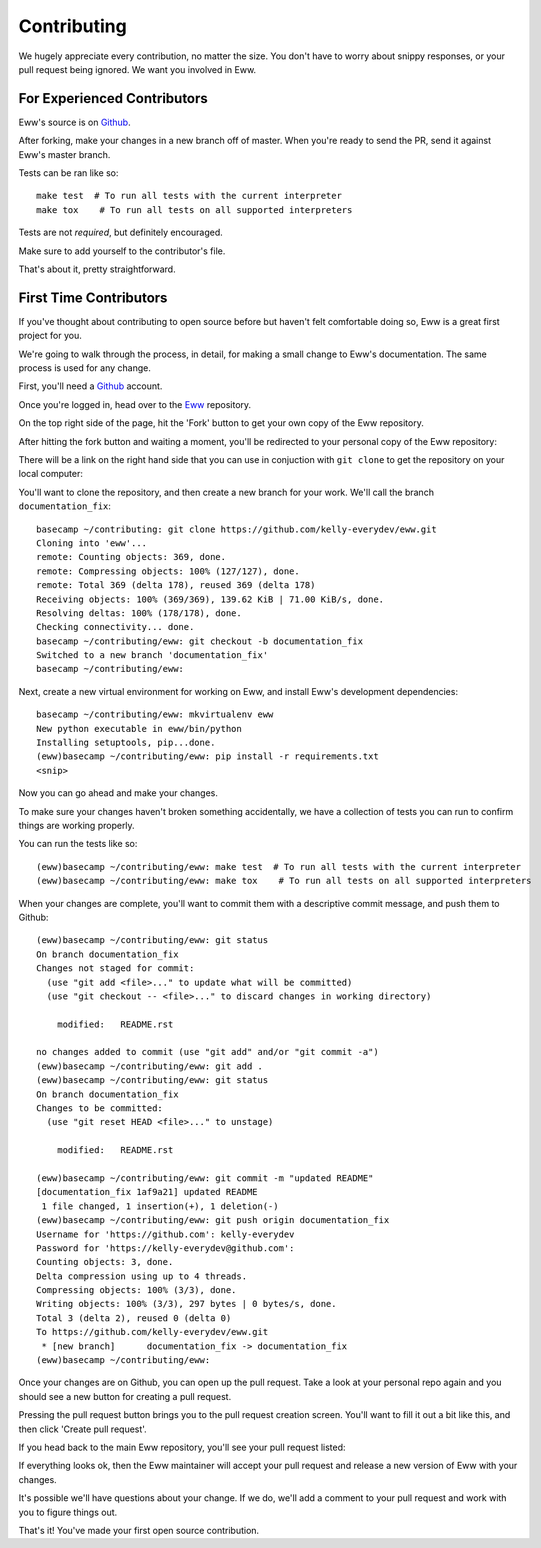 .. _contributing:

Contributing
============

We hugely appreciate every contribution, no matter the size.  You don't have to worry about snippy responses, or your pull request being ignored.  We want you involved in Eww.

For Experienced Contributors
----------------------------

Eww's source is on `Github <https://github.com/py-eww/eww>`_.

After forking, make your changes in a new branch off of master.  When you're ready to send the PR, send it against Eww's master branch.

Tests can be ran like so::

    make test  # To run all tests with the current interpreter
    make tox    # To run all tests on all supported interpreters

Tests are not *required*, but definitely encouraged.

Make sure to add yourself to the contributor's file.

That's about it, pretty straightforward.

First Time Contributors
-----------------------

If you've thought about contributing to open source before but haven't felt comfortable doing so, Eww is a great first project for you.

We're going to walk through the process, in detail, for making a small change to Eww's documentation.  The same process is used for any change.

First, you'll need a `Github <http://github.com>`_ account.

Once you're logged in, head over to the `Eww <https://github.com/py-eww/eww>`_ repository.

On the top right side of the page, hit the 'Fork' button to get your own copy of the Eww repository.

.. image:: images/fork_button.png

After hitting the fork button and waiting a moment, you'll be redirected to your personal copy of the Eww repository:

.. image:: images/personal_repo.png

There will be a link on the right hand side that you can use in conjuction with ``git clone`` to get the repository on your local computer:

.. image:: images/clone_link.png

You'll want to clone the repository, and then create a new branch for your work.  We'll call the branch ``documentation_fix``::

    basecamp ~/contributing: git clone https://github.com/kelly-everydev/eww.git
    Cloning into 'eww'...
    remote: Counting objects: 369, done.
    remote: Compressing objects: 100% (127/127), done.
    remote: Total 369 (delta 178), reused 369 (delta 178)
    Receiving objects: 100% (369/369), 139.62 KiB | 71.00 KiB/s, done.
    Resolving deltas: 100% (178/178), done.
    Checking connectivity... done.
    basecamp ~/contributing/eww: git checkout -b documentation_fix
    Switched to a new branch 'documentation_fix'
    basecamp ~/contributing/eww:

Next, create a new virtual environment for working on Eww, and install Eww's development dependencies::

    basecamp ~/contributing/eww: mkvirtualenv eww
    New python executable in eww/bin/python
    Installing setuptools, pip...done.
    (eww)basecamp ~/contributing/eww: pip install -r requirements.txt
    <snip>

Now you can go ahead and make your changes.

To make sure your changes haven't broken something accidentally, we have a collection of tests you can run to confirm things are working properly.

You can run the tests like so::

    (eww)basecamp ~/contributing/eww: make test  # To run all tests with the current interpreter
    (eww)basecamp ~/contributing/eww: make tox    # To run all tests on all supported interpreters

When your changes are complete, you'll want to commit them with a descriptive commit message, and push them to Github::

    (eww)basecamp ~/contributing/eww: git status
    On branch documentation_fix
    Changes not staged for commit:
      (use "git add <file>..." to update what will be committed)
      (use "git checkout -- <file>..." to discard changes in working directory)

        modified:   README.rst

    no changes added to commit (use "git add" and/or "git commit -a")
    (eww)basecamp ~/contributing/eww: git add .
    (eww)basecamp ~/contributing/eww: git status
    On branch documentation_fix
    Changes to be committed:
      (use "git reset HEAD <file>..." to unstage)

        modified:   README.rst

    (eww)basecamp ~/contributing/eww: git commit -m "updated README"
    [documentation_fix 1af9a21] updated README
     1 file changed, 1 insertion(+), 1 deletion(-)
    (eww)basecamp ~/contributing/eww: git push origin documentation_fix
    Username for 'https://github.com': kelly-everydev
    Password for 'https://kelly-everydev@github.com':
    Counting objects: 3, done.
    Delta compression using up to 4 threads.
    Compressing objects: 100% (3/3), done.
    Writing objects: 100% (3/3), 297 bytes | 0 bytes/s, done.
    Total 3 (delta 2), reused 0 (delta 0)
    To https://github.com/kelly-everydev/eww.git
     * [new branch]      documentation_fix -> documentation_fix
    (eww)basecamp ~/contributing/eww:

Once your changes are on Github, you can open up the pull request.  Take a look at your personal repo again and you should see a new button for creating a pull request.

.. image:: images/pull_request_button.png

Pressing the pull request button brings you to the pull request creation screen.  You'll want to fill it out a bit like this, and then click 'Create pull request'.

.. image:: images/pull_request_form.png

If you head back to the main Eww repository, you'll see your pull request listed:

.. image:: images/complete_pull_request.png

If everything looks ok, then the Eww maintainer will accept your pull request and release a new version of Eww with your changes.

It's possible we'll have questions about your change.  If we do, we'll add a comment to your pull request and work with you to figure things out.

That's it! You've made your first open source contribution.